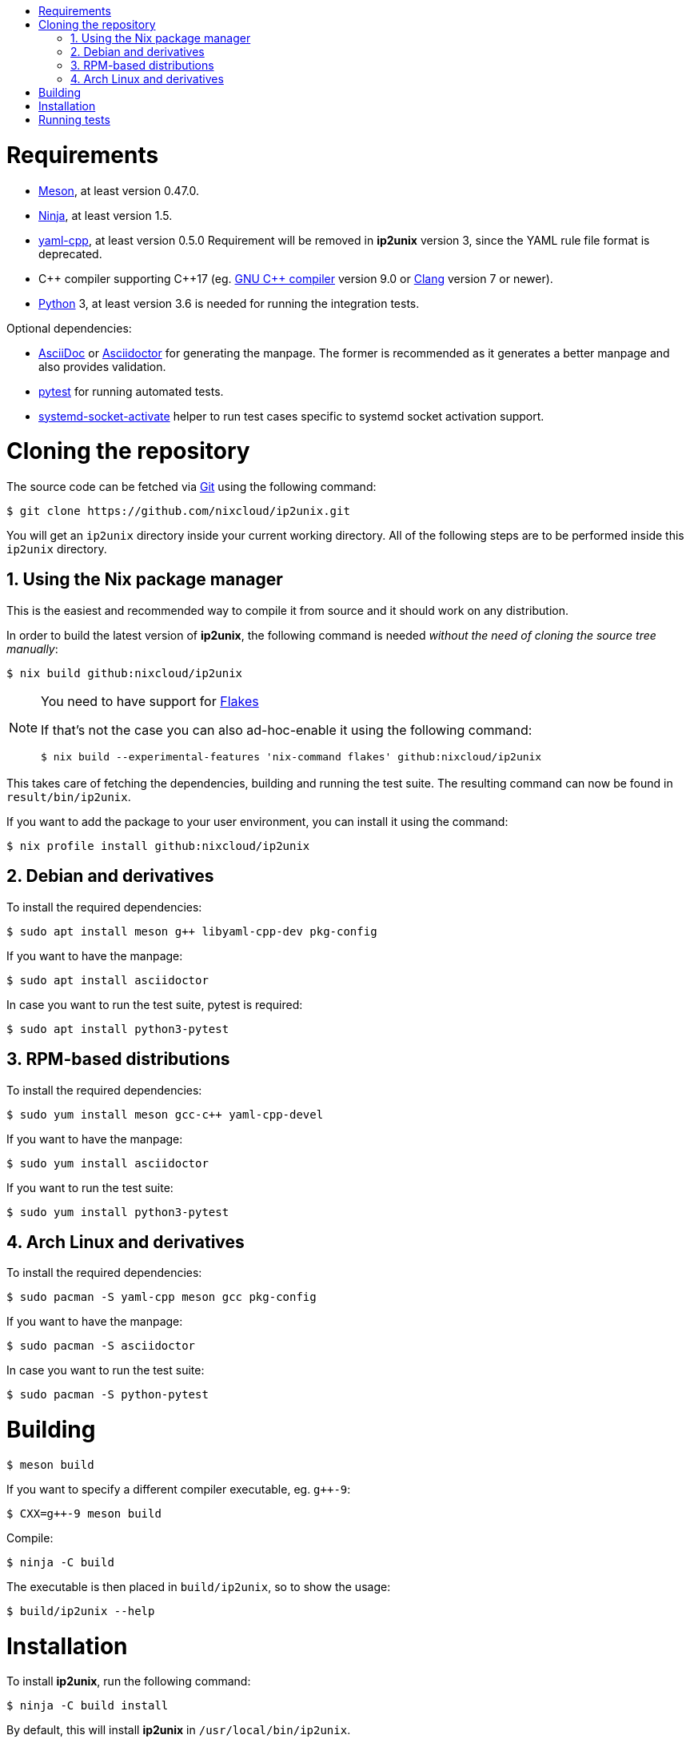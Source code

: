 :toc: macro
:numbered:
:toc-title:

toc::[]

= Requirements

:sysdman_url: https://www.freedesktop.org/software/systemd/man

* https://mesonbuild.com/[Meson], at least version 0.47.0.
* https://ninja-build.org/[Ninja], at least version 1.5.
* https://github.com/jbeder/yaml-cpp[yaml-cpp], at least version 0.5.0
  Requirement will be removed in *ip2unix* version 3, since the YAML rule file
  format is deprecated.
* {cpp} compiler supporting {cpp}17 (eg. https://gcc.gnu.org/[GNU C++ compiler]
  version 9.0 or https://clang.llvm.org/[Clang] version 7 or newer).
* https://www.python.org/[Python] 3, at least version 3.6 is needed for running
  the integration tests.

.Optional dependencies:
* http://asciidoc.org/[AsciiDoc] or https://asciidoctor.org/[Asciidoctor] for
  generating the manpage. The former is recommended as it generates a better
  manpage and also provides validation.
* https://pytest.org/[pytest] for running automated tests.
* {sysdman_url}/systemd-socket-activate.html[systemd-socket-activate]
  helper to run test cases specific to systemd socket activation support.

= Cloning the repository

The source code can be fetched via https://git-scm.com/[Git] using the
following command:

[source,sh-session]
---------------------------------------------------------------------
$ git clone https://github.com/nixcloud/ip2unix.git
---------------------------------------------------------------------

You will get an `ip2unix` directory inside your current working directory. All
of the following steps are to be performed inside this `ip2unix` directory.

== Using the Nix package manager

This is the easiest and recommended way to compile it from source and it should
work on any distribution.

In order to build the latest version of *ip2unix*, the following command is
needed _without the need of cloning the source tree manually_:

[source,sh-session]
---------------------------------------------------------------------
$ nix build github:nixcloud/ip2unix
---------------------------------------------------------------------

[NOTE]
.You need to have support for https://nixos.wiki/wiki/Flakes[Flakes]
====
If that's not the case you can also ad-hoc-enable it using the following
command:

[source,sh-session]
---------------------------------------------------------------------
$ nix build --experimental-features 'nix-command flakes' github:nixcloud/ip2unix
---------------------------------------------------------------------
====

This takes care of fetching the dependencies, building and running the test
suite. The resulting command can now be found in `result/bin/ip2unix`.

If you want to add the package to your user environment, you can install it
using the command:

[source,sh-session]
---------------------------------------------------------------------
$ nix profile install github:nixcloud/ip2unix
---------------------------------------------------------------------

== Debian and derivatives

To install the required dependencies:

[source,sh-session]
---------------------------------------------------------------------
$ sudo apt install meson g++ libyaml-cpp-dev pkg-config
---------------------------------------------------------------------

If you want to have the manpage:

[source,sh-session]
---------------------------------------------------------------------
$ sudo apt install asciidoctor
---------------------------------------------------------------------

In case you want to run the test suite, pytest is required:

[source,sh-session]
---------------------------------------------------------------------
$ sudo apt install python3-pytest
---------------------------------------------------------------------

== RPM-based distributions

To install the required dependencies:

[source,sh-session]
---------------------------------------------------------------------
$ sudo yum install meson gcc-c++ yaml-cpp-devel
---------------------------------------------------------------------

If you want to have the manpage:

[source,sh-session]
---------------------------------------------------------------------
$ sudo yum install asciidoctor
---------------------------------------------------------------------

If you want to run the test suite:

[source,sh-session]
---------------------------------------------------------------------
$ sudo yum install python3-pytest
---------------------------------------------------------------------

== Arch Linux and derivatives

To install the required dependencies:

[source,sh-session]
---------------------------------------------------------------------
$ sudo pacman -S yaml-cpp meson gcc pkg-config
---------------------------------------------------------------------

If you want to have the manpage:

[source,sh-session]
---------------------------------------------------------------------
$ sudo pacman -S asciidoctor
---------------------------------------------------------------------

In case you want to run the test suite:

[source,sh-session]
---------------------------------------------------------------------
$ sudo pacman -S python-pytest
---------------------------------------------------------------------

= Building

[source,sh-session]
---------------------------------------------------------------------
$ meson build
---------------------------------------------------------------------

If you want to specify a different compiler executable, eg. `g++-9`:

[source,sh-session]
---------------------------------------------------------------------
$ CXX=g++-9 meson build
---------------------------------------------------------------------

Compile:

[source,sh-session]
---------------------------------------------------------------------
$ ninja -C build
---------------------------------------------------------------------

The executable is then placed in `build/ip2unix`, so to show the usage:

[source,sh-session]
---------------------------------------------------------------------
$ build/ip2unix --help
---------------------------------------------------------------------

= Installation

To install *ip2unix*, run the following command:

[source,sh-session]
---------------------------------------------------------------------
$ ninja -C build install
---------------------------------------------------------------------

By default, this will install *ip2unix* in `/usr/local/bin/ip2unix`.

= Running tests

[source,sh-session]
---------------------------------------------------------------------
$ ninja -C build test
---------------------------------------------------------------------
